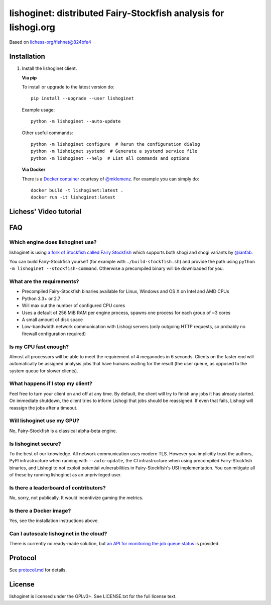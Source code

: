 lishoginet: distributed Fairy-Stockfish analysis for lishogi.org
================================================================

.. image:: https://badge.fury.io/py/lishoginet.svg
    :target: https://pypi.python.org/pypi/lishoginet
    :alt: pypi package

Based on `lichess-org/fishnet@824bfe4 <https://github.com/lichess-org/fishnet/commit/824bfe43e6096e908fd1bae3947b98df0f48b9df/>`_

Installation
------------

1. Install the lishoginet client.

   **Via pip**

   To install or upgrade to the latest version do:

   ::

       pip install --upgrade --user lishoginet

   Example usage:

   ::

       python -m lishoginet --auto-update

   Other useful commands:

   ::

       python -m lishoginet configure  # Rerun the configuration dialog
       python -m lishoignet systemd  # Generate a systemd service file
       python -m lishoginet --help  # List all commands and options

   **Via Docker**

   There is a `Docker container <https://github.com/TheYoBots/lishoginet/blob/master/Dockerfile/>`_
   courtesy of `@mklemenz <https://github.com/mklemenz>`_. For example you can
   simply do:

   ::

       docker build -t lishoginet:latest .
       docker run -it lishoginet:latest

Lichess' Video tutorial
-----------------------

.. image:: https://img.youtube.com/vi/iPRNluVn22w/0.jpg
    :target: https://www.youtube.com/watch?v=iPRNluVn22w
    :alt: Introduction video

FAQ
---

Which engine does lishoginet use?
^^^^^^^^^^^^^^^^^^^^^^^^^^^^^^^^^

lishoginet is using
`a fork of Stockfish called Fairy Stockfish <https://github.com/ianfab/Stockfish>`_
which supports both shogi and shogi variants
by `@ianfab <https://github.com/ianfab>`_.

You can build Fairy-Stockfish yourself (for example with ``./build-stockfish.sh``)
and provide the path using ``python -m lishoginet --stockfish-command``. Otherwise
a precompiled binary will be downloaded for you.

What are the requirements?
^^^^^^^^^^^^^^^^^^^^^^^^^^

* Precompiled Fairy-Stockfish binaries available for Linux, Windows and OS X on
  Intel and AMD CPUs
* Python 3.3+ or 2.7
* Will max out the number of configured CPU cores
* Uses a default of 256 MiB RAM per engine process, spawns one process for
  each group of ~3 cores
* A small amount of disk space
* Low-bandwidth network communication with Lishogi servers
  (only outgoing HTTP requests, so probably no firewall configuration
  required)

Is my CPU fast enough?
^^^^^^^^^^^^^^^^^^^^^^

Almost all processors will be able to meet the requirement of 4 meganodes in
6 seconds. Clients on the faster end will automatically be assigned
analysis jobs that have humans waiting for the result (the user queue, as
opposed to the system queue for slower clients).

What happens if I stop my client?
^^^^^^^^^^^^^^^^^^^^^^^^^^^^^^^^^

Feel free to turn your client on and off at any time. By default, the client
will try to finish any jobs it has already started. On immediate shutdown,
the client tries to inform Lishogi that jobs should be reassigned.
If even that fails,
Lishogi will reassign the jobs after a timeout.

Will lishoginet use my GPU?
^^^^^^^^^^^^^^^^^^^^^^^^^^^

No, Fairy-Stockfish is a classical alpha-beta engine.

Is lishoginet secure?
^^^^^^^^^^^^^^^^^^^^^

To the best of our knowledge. All network communication uses modern TLS.
However you implicitly trust the authors, PyPI infrastructure when running with
``--auto-update``, the CI infrastructure when using precompiled Fairy-Stockfish
binaries, and Lishogi to not exploit potential vulnerabilities in Fairy-Stockfish's
USI implementation. You can mitigate all of these by running lishoginet as an
unprivileged user.

Is there a leaderboard of contributors?
^^^^^^^^^^^^^^^^^^^^^^^^^^^^^^^^^^^^^^^

No, sorry, not publically. It would incentivize gaming the metrics.

Is there a Docker image?
^^^^^^^^^^^^^^^^^^^^^^^^

Yes, see the installation instructions above.

Can I autoscale lishoginet in the cloud?
^^^^^^^^^^^^^^^^^^^^^^^^^^^^^^^^^^^^^^^^

There is currently no ready-made solution, but
`an API for monitoring the job queue status <https://github.com/TheYoBots/lishoginet/blob/master/doc/protocol.md#status>`_
is provided.

Protocol
--------

.. image:: https://raw.githubusercontent.com/TheYoBots/lishoginet/master/doc/sequence-diagram.png

See `protocol.md <https://github.com/TheYoBots/lishoginet/blob/master/doc/protocol.md>`_ for details.

License
-------

lishoginet is licensed under the GPLv3+. See LICENSE.txt for the full
license text.